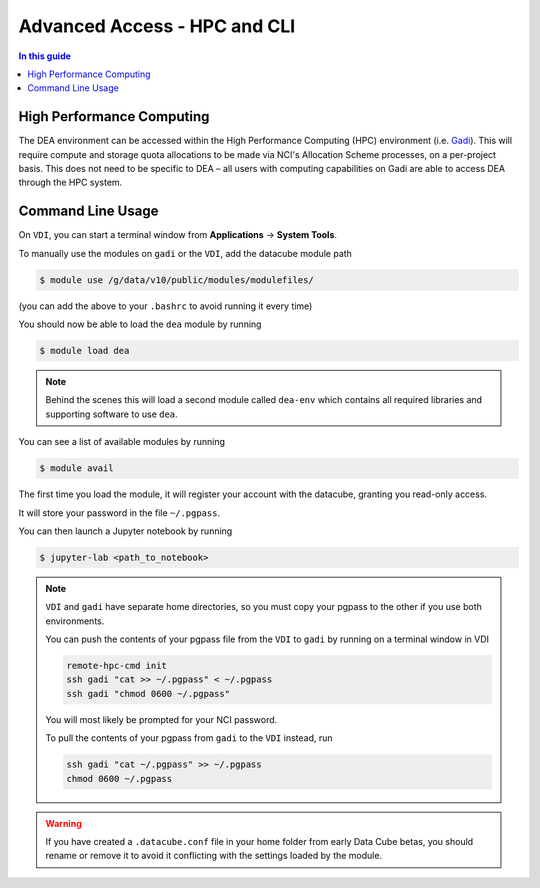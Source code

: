 .. highlight:: console

=============================
Advanced Access - HPC and CLI
=============================

.. contents:: In this guide
   :local:
   :backlinks: none

High Performance Computing
==========================

The DEA environment can be accessed within the High Performance Computing (HPC)
environment (i.e. Gadi_). This will require compute and storage quota
allocations to be made via NCI's Allocation Scheme processes, on a per-project
basis. This does not need to be specific to DEA – all users with computing
capabilities on Gadi are able to access DEA through the HPC system.

.. _Gadi: https://nci.org.au/our-systems/hpc-systems/

Command Line Usage
==================

.. note:

   This section is intended for advanced users, and describes using DEA from
   a command line interface. This is mostly useful if you intend on running
   batch jobs on ``gadi`` and need to do some testing on the ``VDI``. Or simply if
   you're curious.


On ``VDI``, you can start a terminal window from **Applications** -> **System Tools**.

To manually use the modules on ``gadi`` or the ``VDI``, add the datacube module path

.. code-block:: bash

   $ module use /g/data/v10/public/modules/modulefiles/

(you can add the above to your ``.bashrc`` to avoid running it every time)

You should now be able to load the ``dea`` module by running

.. code-block:: bash

   $ module load dea

.. note::
   Behind the scenes this will load a second module called ``dea-env``
   which contains all required libraries and supporting software to use ``dea``.
   

You can see a list of available modules by running

.. code-block:: bash

   $ module avail


The first time you load the module, it will register your account with the datacube, granting you read-only access.

It will store your password in the file ``~/.pgpass``.

You can then launch a Jupyter notebook by running

.. code-block:: bash

   $ jupyter-lab <path_to_notebook>

.. note::
    ``VDI`` and ``gadi`` have separate home directories, so you must copy your pgpass to the other if
    you use both environments.

    You can push the contents of your pgpass file from the ``VDI`` to ``gadi`` by running on a terminal window in VDI

    .. code-block:: bash

       remote-hpc-cmd init
       ssh gadi "cat >> ~/.pgpass" < ~/.pgpass
       ssh gadi "chmod 0600 ~/.pgpass"

    You will most likely be prompted for your NCI password.

    To pull the contents of your pgpass from ``gadi`` to the ``VDI`` instead, run

    .. code-block:: bash

       ssh gadi "cat ~/.pgpass" >> ~/.pgpass
       chmod 0600 ~/.pgpass

.. warning::

    If you have created a ``.datacube.conf`` file in your home folder from
    early Data Cube betas, you should rename or remove it to avoid it
    conflicting with the settings loaded by the module.
